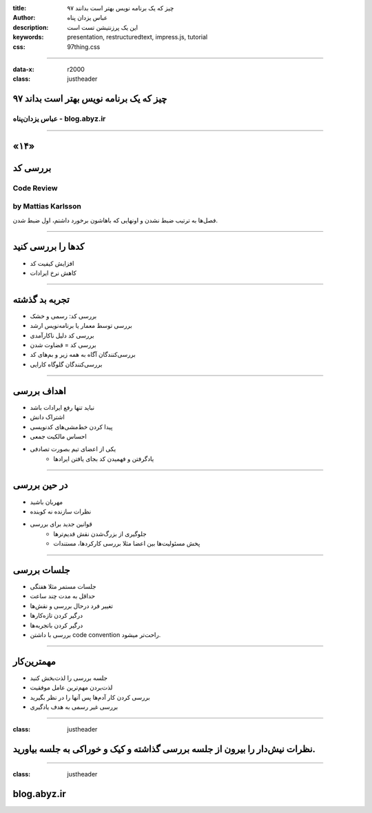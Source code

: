 :title: ۹۷ چیز که یک برنامه نویس بهتر است بدانند
:author: عباس یزدان پناه
:description: این یک پرزنتیشن تست است
:keywords: presentation, restructuredtext, impress.js, tutorial
:css: 97thing.css

----

:data-x: r2000
:class: justheader


.. raw:: html

	<h2>باسمه تعالی</h2>


۹۷ چیز که یک برنامه نویس بهتر است بداند
=========================================================

عباس یزدان‌پناه - blog.abyz.ir
------------------------------

.. image:: images/hive_ir_logo.png
	:width: 150px



----

«۱۴»
=====

بررسی کد
===========================================

Code Review
----------------------------------------------------
by Mattias Karlsson
---------------------

فصل‌ها به ترتیب ضبط نشدن و اونهایی که باهاشون برخورد داشتم، اول ضبط شدن.

----

کدها را بررسی کنید
============================

- افزایش کیفیت کد
- کاهش نرخ ایرادات

.. image:: images/code-review.png

----

تجربه بد گذشته
=================

- بررسی کد: رسمی و خشک
- بررسی توسط معمار یا برنامه‌نویس ارشد
- بررسی کد دلیل ناکارآمدی
- بررسی کد = قضاوت شدن
- بررسی‌کنندگان آگاه به همه زیر و بم‌های کد
- بررسی‌کنندگان گلوگاه کارایی

.. image:: images/first-code-reveiw.jpg
	:width: 380px	
	:class: left-image

----

اهداف بررسی
============

- نباید تنها رفع ایرادات باشد
- اشتراک دانش
- پیدا کردن خط‌مشی‌های کدنویسی
- احساس مالکیت جمعی
- یکی از اعضای تیم بصورت تصادفی
	- یادگرفتن و فهمیدن کد بجای یافتن ایرادها

.. image:: images/over-the-shoulder-code-review.png
	:width: 350px	
	:class: left-image

----

در حین بررسی
=============
- مهربان باشید
- نظرات سازنده نه کوبنده
- قوانین جدید برای بررسی
	* جلوگیری از بزرگ‌شدن نقش قدیم‌ترها
	* پخش مسئولیت‌ها بین اعضا مثلا بررسی کارکردها، مستندات

.. image:: images/dilbert-code-review.gif


----

جلسات بررسی
============

- جلسات مستمر مثلا هفتگی
- حداقل به مدت چند ساعت 
- تغییر فرد درحال بررسی و نقش‌ها
- درگیر کردن تازه‌کارها
- درگیر کردن باتجربه‌ها
- بررسی با داشتن code convention راحت‌تر میشود.


.. image:: images/what-is-code-review.svg
	:width: 350px	
	:class: left-image

----

مهمترین‌کار
============

- جلسه بررسی را لذت‌بخش کنید
- لذت‌بردن مهم‌ترین عامل موفقیت
- بررسی کردن کار آدم‌ها پس آنها را در نظر بگیرید
- بررسی غیر رسمی به هدف یادگیری

.. image:: images/code-review-2.png
	:width: 350px	


----

:class: justheader

نظرات نیش‌دار را بیرون از جلسه بررسی گذاشته و کیک و خوراکی به جلسه بیاورید.
===========================================================================

----

:class: justheader


blog.abyz.ir
============

.. image:: images/hive_ir_logo.png
	:width: 150px

.. raw:: html
	
	<div>
	<a href="http://twitter.com/yazdanpanaha" class="icon-twitter icon-2x"></a>yazdanpanaha
	<a href="http://github.com/yazdan" class="icon-octocat icon-2x"></a>yazdan
	</div>



